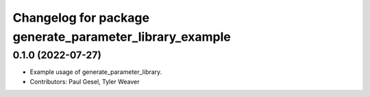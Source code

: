 ^^^^^^^^^^^^^^^^^^^^^^^^^^^^^^^^^^^^^^^^^^^^^^^^^^^^^^^^
Changelog for package generate_parameter_library_example
^^^^^^^^^^^^^^^^^^^^^^^^^^^^^^^^^^^^^^^^^^^^^^^^^^^^^^^^

0.1.0 (2022-07-27)
------------------
* Example usage of generate_parameter_library.
* Contributors: Paul Gesel, Tyler Weaver

